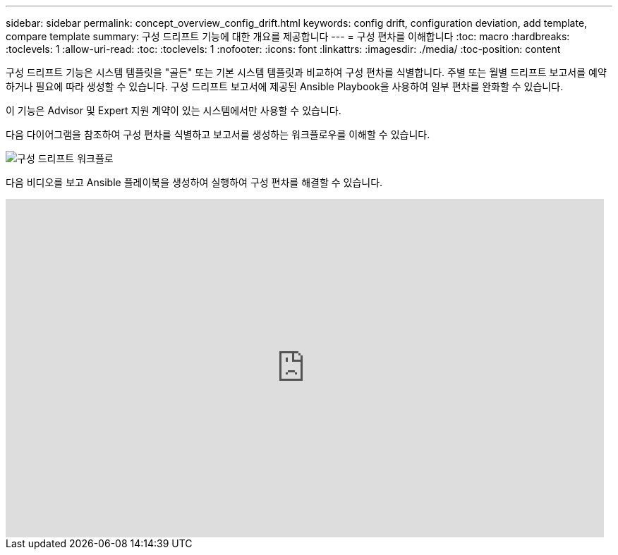 ---
sidebar: sidebar 
permalink: concept_overview_config_drift.html 
keywords: config drift, configuration deviation, add template, compare template 
summary: 구성 드리프트 기능에 대한 개요를 제공합니다 
---
= 구성 편차를 이해합니다
:toc: macro
:hardbreaks:
:toclevels: 1
:allow-uri-read: 
:toc: 
:toclevels: 1
:nofooter: 
:icons: font
:linkattrs: 
:imagesdir: ./media/
:toc-position: content


[role="lead"]
구성 드리프트 기능은 시스템 템플릿을 "골든" 또는 기본 시스템 템플릿과 비교하여 구성 편차를 식별합니다. 주별 또는 월별 드리프트 보고서를 예약하거나 필요에 따라 생성할 수 있습니다. 구성 드리프트 보고서에 제공된 Ansible Playbook을 사용하여 일부 편차를 완화할 수 있습니다.

이 기능은 Advisor 및 Expert 지원 계약이 있는 시스템에서만 사용할 수 있습니다.

다음 다이어그램을 참조하여 구성 편차를 식별하고 보고서를 생성하는 워크플로우를 이해할 수 있습니다.

image:config_drift.png["구성 드리프트 워크플로"]

다음 비디오를 보고 Ansible 플레이북을 생성하여 실행하여 구성 편차를 해결할 수 있습니다.

video::MbkwcZ7xk3Y[youtube,width=848,height=480]